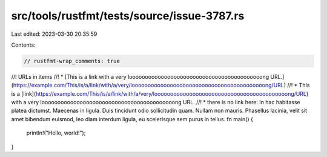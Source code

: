 src/tools/rustfmt/tests/source/issue-3787.rs
============================================

Last edited: 2023-03-30 20:35:59

Contents:

.. code-block:: rs

    // rustfmt-wrap_comments: true

//! URLs in items
//! * [This is a link with a very loooooooooooooooooooooooooooooooooooooooooong URL.](https://example.com/This/is/a/link/with/a/very/loooooooooooooooooooooooooooooooooooooooooong/URL)
//! * This is a [link](https://example.com/This/is/a/link/with/a/very/loooooooooooooooooooooooooooooooooooooooooong/URL) with a very loooooooooooooooooooooooooooooooooooooooooong URL.
//! * there is no link here: In hac habitasse platea dictumst. Maecenas in ligula. Duis tincidunt odio sollicitudin quam. Nullam non mauris. Phasellus lacinia, velit sit amet bibendum euismod, leo diam interdum ligula, eu scelerisque sem purus in tellus.
fn main() {
    println!("Hello, world!");
}


